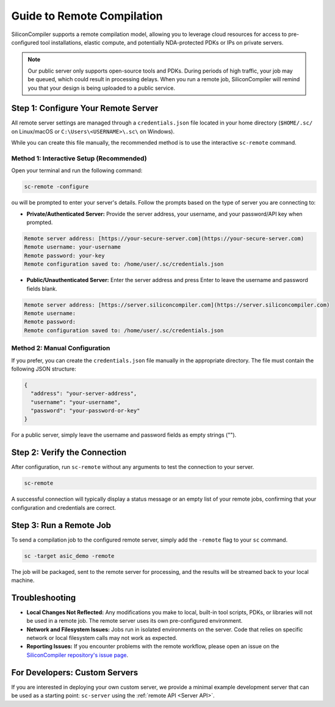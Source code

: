 .. _remote-processing:

Guide to Remote Compilation
===========================

SiliconCompiler supports a remote compilation model, allowing you to leverage cloud resources for access to pre-configured tool installations, elastic compute, and potentially NDA-protected PDKs or IPs on private servers.

.. note::

    Our public server only supports open-source tools and PDKs.
    During periods of high traffic, your job may be queued, which could result in processing delays.
    When you run a remote job, SiliconCompiler will remind you that your design is being uploaded to a public service.

.. _private-server:
Step 1: Configure Your Remote Server
------------------------------------

All remote server settings are managed through a ``credentials.json`` file located in your home directory (``$HOME/.sc/`` on Linux/macOS or ``C:\Users\<USERNAME>\.sc\`` on Windows).

While you can create this file manually, the recommended method is to use the interactive ``sc-remote`` command.

Method 1: Interactive Setup (Recommended)
^^^^^^^^^^^^^^^^^^^^^^^^^^^^^^^^^^^^^^^^^

Open your terminal and run the following command:

.. code-block:: bash

  sc-remote -configure

ou will be prompted to enter your server's details. Follow the prompts based on the type of server you are connecting to:

* **Private/Authenticated Server:** Provide the server address, your username, and your password/API key when prompted.

.. code-block:: bash

  Remote server address: [https://your-secure-server.com](https://your-secure-server.com)
  Remote username: your-username
  Remote password: your-key
  Remote configuration saved to: /home/user/.sc/credentials.json

* **Public/Unauthenticated Server:** Enter the server address and press Enter to leave the username and password fields blank.

.. code-block:: bash

  Remote server address: [https://server.siliconcompiler.com](https://server.siliconcompiler.com)
  Remote username:
  Remote password:
  Remote configuration saved to: /home/user/.sc/credentials.json

Method 2: Manual Configuration
^^^^^^^^^^^^^^^^^^^^^^^^^^^^^^

If you prefer, you can create the ``credentials.json`` file manually in the appropriate directory.
The file must contain the following JSON structure:

.. code-block::

  {
    "address": "your-server-address",
    "username": "your-username",
    "password": "your-password-or-key"
  }

For a public server, simply leave the username and password fields as empty strings ("").

Step 2: Verify the Connection
-----------------------------

After configuration, run ``sc-remote`` without any arguments to test the connection to your server.

.. code-block:: bash

  sc-remote

A successful connection will typically display a status message or an empty list of your remote jobs, confirming that your configuration and credentials are correct.

Step 3: Run a Remote Job
------------------------

To send a compilation job to the configured remote server, simply add the ``-remote`` flag to your ``sc`` command.

.. code-block:: bash

  sc -target asic_demo -remote

The job will be packaged, sent to the remote server for processing, and the results will be streamed back to your local machine.

Troubleshooting
---------------

* **Local Changes Not Reflected:** Any modifications you make to local, built-in tool scripts, PDKs, or libraries will not be used in a remote job. The remote server uses its own pre-configured environment.
* **Network and Filesystem Issues:** Jobs run in isolated environments on the server. Code that relies on specific network or local filesystem calls may not work as expected.
* **Reporting Issues:** If you encounter problems with the remote workflow, please open an issue on the `SiliconCompiler repository's issue page <https://github.com/siliconcompiler/siliconcompiler/issues>`_.

For Developers: Custom Servers
------------------------------

If you are interested in deploying your own custom server, we provide a minimal example development server that can be used as a starting point: ``sc-server`` using the :ref:`remote API <Server API>`.
